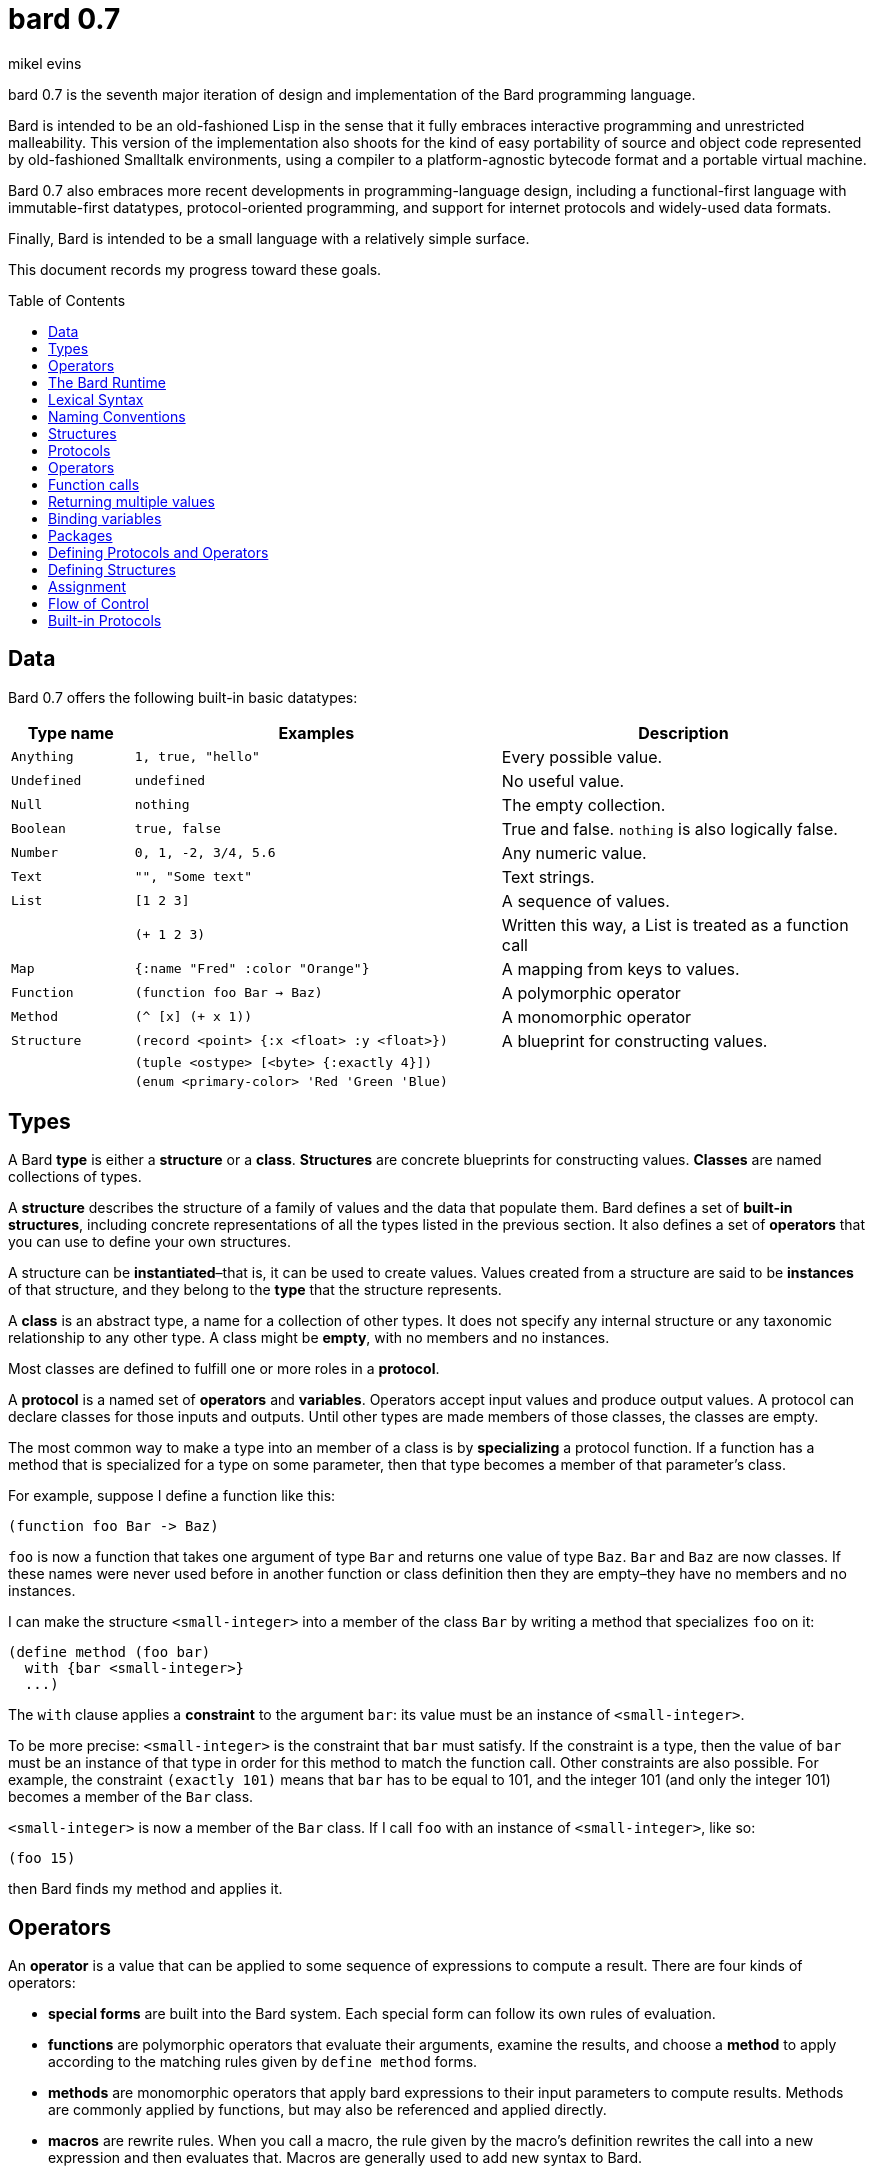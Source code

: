 = bard 0.7
mikel evins
:toc: preamble
:toclevels: 1

bard 0.7 is the seventh major iteration of design and implementation of the Bard programming language.

Bard is intended to be an old-fashioned Lisp in the sense that it fully embraces interactive programming and unrestricted malleability. This version of the implementation also shoots for the kind of easy portability of source and object code represented by old-fashioned Smalltalk environments, using a compiler to a platform-agnostic bytecode format and a portable virtual machine.

Bard 0.7 also embraces more recent developments in programming-language design, including a functional-first language with immutable-first datatypes, protocol-oriented programming, and support for internet protocols and widely-used data formats.

Finally, Bard is intended to be a small language with a relatively simple surface.

This document records my progress toward these goals.

== Data

Bard 0.7 offers the following built-in basic datatypes:

[cols=".<1m,.^3m,.>3",options="header",]
|===
|Type name |Examples                                 |Description
|Anything  | 1, true, "hello"                        |Every possible value.
|Undefined |undefined                                |No useful value.
|Null      |nothing                                  |The empty collection.
|Boolean   |true, false                              |True and false. `nothing` is also logically false.
|Number    |0, 1, -2, 3/4, 5.6                       |Any numeric value.
|Text      | "", "Some text"                         |Text strings.
|List      |[1 2 3]                                  |A sequence of values.
|          |(+ 1 2 3)                                |Written this way, a List is treated as a function call
|Map       |{:name "Fred" :color "Orange"}           |A mapping from keys to values.
|Function  |(function foo Bar -> Baz)                |A polymorphic operator
|Method    |(^ [x] (+ x 1))                          |A monomorphic operator
|Structure |(record <point> {:x <float> :y <float>}) |A blueprint for constructing values.
|          |(tuple <ostype> [<byte> {:exactly 4}])   |
|          |(enum <primary-color> 'Red 'Green 'Blue) |
|===

== Types

A Bard *type* is either a *structure* or a *class*. *Structures* are concrete blueprints for constructing values. *Classes* are named collections of types.

A *structure* describes the structure of a family of values and the data that populate them. Bard defines a set of *built-in structures*, including concrete representations of all the types listed in the previous section. It also defines a set of *operators* that you can use to define your own structures.

A structure can be *instantiated*–that is, it can be used to create values. Values created from a structure are said to be *instances* of that structure, and they belong to the *type* that the structure represents.

A *class* is an abstract type, a name for a collection of other types.  It does not specify any internal structure or any taxonomic relationship to any other type. A class might be *empty*, with no members and no instances.

Most classes are defined to fulfill one or more roles in a *protocol*.

A *protocol* is a named set of *operators* and *variables*.  Operators accept input values and produce output values. A protocol can declare classes for those inputs and outputs. Until other types are made members of those classes, the classes are empty.

The most common way to make a type into an member of a class is by *specializing* a protocol function. If a function has a method that is specialized for a type on some parameter, then that type becomes a member of that parameter's class.

For example, suppose I define a function like this:

....
(function foo Bar -> Baz)
....

`foo` is now a function that takes one argument of type `Bar` and returns one value of type `Baz`. `Bar` and `Baz` are now classes. If these names were never used before in another function or class definition then they are empty–they have no members and no instances.

I can make the structure `<small-integer>` into a member of the class `Bar` by writing a method that specializes `foo` on it:

....
(define method (foo bar)
  with {bar <small-integer>}
  ...)
....

The `with` clause applies a *constraint* to the argument `bar`: its value must be an instance of `<small-integer>`.

To be more precise: `<small-integer>` is the constraint that `bar` must satisfy. If the constraint is a type, then the value of `bar` must be an instance of that type in order for this method to match the function call. Other constraints are also possible. For example, the constraint `(exactly 101)` means that `bar` has to be equal to 101, and the integer 101 (and only the integer 101) becomes a member of the `Bar` class.

`<small-integer>` is now a member of the `Bar` class. If I call `foo` with an instance of `<small-integer>`, like so:

....
(foo 15)
....

then Bard finds my method and applies it.

== Operators

An *operator* is a value that can be applied to some sequence of expressions to compute a result. There are four kinds of operators:

* *special forms* are built into the Bard system. Each special form can follow its own rules of evaluation.
* *functions* are polymorphic operators that evaluate their arguments, examine the results, and choose a *method* to apply according to the matching rules given by `define method` forms.
* *methods* are monomorphic operators that apply bard expressions to their input parameters to compute results. Methods are commonly applied by functions, but may also be referenced and applied directly.
* *macros* are rewrite rules. When you call a macro, the rule given by the macro's definition rewrites the call into a new expression and then evaluates that. Macros are generally used to add new syntax to Bard.

== The Bard Runtime

Bard 0.7 is a virtual machine that executes portable bytecode. It supports compiling Bard source code in the form of S-expressions to a bytecode format called *bardo*.

I plan to eventually support compiling bardo to native code, and to support execution of both bytecode and native code in the same runtime.

== Lexical Syntax

Bard's lexical syntax provides ways to write literal values of most of its built-in datatypes. For example:

[cols="1m,1m,4",options="header",]
|===
|Syntax    | Class |Description
|nothing   | Null  |The empty collection
|3.1415926 | Float |A floating-point number
|[1 2 3]   | List  |A list of integers
|===

The table gives the *class* of each value, but not the *structure*. When you write the lexical syntax for a value, Bard constructs and returns an instance of the *default structure* for that type. For example, the default structure for the `List` type is `<cons>`, so writing `[1 2 3]` returns a `<cons>`.

What if you want a different structure? You can write:

....
#:<vector> '(1 2 3)
....

which tells Bard you want it to return a `vector` instead. The syntax `#:<vector>` is shorthand for

....
(as <vector> [1 2 3])
....

Bard may rewrite this expression as a direct call to the `vector` constructor:

....
(vector 1 2 3)
....

Alternatively, you can of course also call the constructor yourself.

When you write a literal value, Bard constructs an instance of the default structure for the expression's class. If you want to ensure that the value belongs to some specific structure, then you must say so explicitly, as in the example above.

=== Named Constants

*Named constants* are *names* that are defined in all lexical contexts, and that always refer to the same value. Four of them are defined by the Bard language:

[cols="m,",options="header",]
|===
|Name      |Description
|nothing   |The empty list, set, or map.
|true      |The Boolean true value.
|false     |The Boolean false value.
|undefined |The absence of any useful value
|===

=== Numbers

*Numbers* are numeric values including integers, ratios, and decimal numbers. Bard 0.7 defines several built in numeric structures.

[cols="m,m,",options="header",]
|===
|Values     |Structure       |Notes
|0, 100, -2 |<small-integer> |Integers that can be conveniently represented by a machine word
|9999999999999999999 |<big-integer> |Unlimited-precision integers
|2/3 |<ratio> |Fractional number represented by ratios of integers
|0.1 |<float> |Decimal numbers represented as floating-point values
|===

=== Names

*Names* are values that Bard uses to label elements of the language like functions, variables, and special forms, or to represent certain kinds of name-like data, such as files and network resources. There are three kinds of names:

[cols="1,1m,1m,4",options="header",]
|===
|Kind |Examples |Structure |Notes
|Symbol|foo, Bar, <symbol> |<symbol> |Names used for variables, functions, and so on
|Keyword|:type, :Family |<keyword> |Names that always evaluate to themselves
|URI|@"file:///tmp/",@"https://barcode.net" |<uri> |Universal Resource Identifiers and URLs
|===

=== Lists

Lists are sequences of values that are addressable by index. `List` is a class, not a structure, and its members include several different structures that represent sequences of values. The `Listing` protocol provides numerous operators that work on Lists.

Some List structures are mutable; others are immutable.

[cols="m,",options="header",]
|===
|Examples  |Notes
|[1 2 3]  | A List of integers
|[[1 2 3]["one" "two" "three"]]  | A List of Lists
|"A list of Characters"  | Text strings are also Lists (see "Text Strings," below)
|===

=== Text Strings

Text strings, like `"Hello"`, are Lists of Characters. All of the operators of the `Listing` protocol work on them, but they also participate in the `TextProcessing` protocol, which adds many operators specialized for handling text.

Like `List`, `Text` is a class, not a structure, and there may be several different structures that implement it.

=== Characters

Characters are the atomic elements of text strings. The class `Character` comprises the structures used to represent them.

[cols="1m,3",options="header",]
|===
|Examples  |Notes
|#\A, #\z, #\space  |Bard supports several different `Character` structures
|===

=== Maps

Maps are data structures that associate *keys* with *values*. The `Map` class comprises several such structures with different storage and performance characteristics.

Some maps are mutable; others are immutable.

[cols="2m,3",options="header",]
|===
|Examples |Notes
|{}, {:name "Fred" :age 35} |Bard supports several
mutable and immutable types of maps
|===

=== Functions

Functions are operators that select methods to apply based on an examination of the values of their arguments. You can create a function using the `function` special form, but until you add *methods* to it, it cannot actually compute anything.

Following is an expression that creates a named function and its input and output classes:

....
(function foo Bar -> Baz)
....

=== Methods

The special form named `^` ("caret" or "lambda") constructs a *method*, also known as a *monomophic function*. A method is a procedure that can be applied to some sequence of values to compute a result.

Following is an expression that creates a method that squares its input:

....
(^ [x] (* x x))
....


Although you can construct methods this way and use them directly, the most common way to create and use them is with the special form `define method`:

....
(define method (add x y)
  with {x <small-integer> y <small-integer>}
  (+ x y))
....

`define method` creates a method and adds it to the named function, along with a matching rule that specifies the requirements that the function's arguments must meet in order for the method to apply to them. In this example, the defined method applies only when `x` and `y` are both instances of `<small-integer>`.

We can add another method to the same function, matching a different structure:

....
(define method (add x y)
  with {x <string> y <string>}
  (cat x y))
....

While the `<small-integer>` version of `add` uses the addition operator on its arguments, the `<string>` version instead uses `cat`, which concatenates the strings.

You may match any structures you like, and Bard also supports constraints other than type constraints. For example:

....
(define method (add x y)
  with {x (exactly 4)
        y (exactly 2)}
  (print "You have discovered the answer to life, the universe, and everything: 42!"))
....

== Naming Conventions

Bard uses some naming conventions that are not strictly enforced by the compiler, but which are strongly encouraged for the sake of clarity.

=== Constants

....
+Pi+
+C+
+fine-structure-constant+
....

*Constants* are read-only variables.

=== Special Variables

....
*window*
*process-id*
*epoch*
....

A *special variable* is a variable that is defined in all lexical contexts, in every package where the variable's name is visible.  Informally, you can think of special variables as global variables, though, strictly speaking, they're not necessarily global. A special variable's name isn't necessary lexically visible in all packages, and in packages where the name isn't visible, the value isn't accessible.

In addition, a special variable's value is unique to each thread of execution. If you spawn a new thread in which a special variable is visible then the new thread can change the special variable's value without affecting the value seen by other threads.

Finally, *binding forms* like `bind` can create bindings that *shadow* a special variable. When you *shadow* a special variable, you've created a local binding whose value may be different from the value in the enclosing environment. That new binding doesn't change the value that the special variable has in the enclosing environment; instead, it creates a new variable with the same name, defined only in the local environment.

=== Classes

....
List
Map
Stream
....

=== Structures

....
<character>
<cons>
<null>
<small-integer>
....

=== Predicates

....
empty?
even?
number?
....

=== Accessors

....
.active?
.name
.width
....

=== Mutators

....
replace!
reverse!
set!
.set-name!
....

== Structures

=== Records

=== Tuples

=== Enumerations

== Protocols

== Operators

=== Special Forms

=== Syntax Forms

A *syntax form* is just a special form whose evaluation rules give it a special syntax, different from the normal function-call syntax.

=== Functions

=== Methods

=== Macros

== Function calls

== Returning multiple values

== Binding variables

== Packages

== Defining Protocols and Operators

== Defining Structures

== Assignment

== Flow of Control

== Built-in Protocols

=== Addressing

Operations on resource names and identifiers.

=== Comparing

Testing values for equality, equivalence, and sort order.

=== Converting

Constructing values of one type that are in some sense equivalent to values of another type. Alternatively, copying values from one type to another.

=== Creating

Constructing values from structures.

=== Listing

Operations on sequences of values.

=== Macros

Macros defined by Bard.

=== Mapping

Operations on mappings from keys to values.

=== Pairing

Operations on paired values.

=== Printing

Printing output.

=== Reading

Reading input.

=== Serializing

Converting values to a form that can be transported and stored outside the bard runtime, and converting values in such forms back into live Bard data in the runtime.

=== Streaming

Operations on objects that produce or consume values.

=== Tapping

Operations that convert values to streams.

=== TextProcessing

Operations on text strings.

=== Typing

Operations on types and operations on values that produce types.
